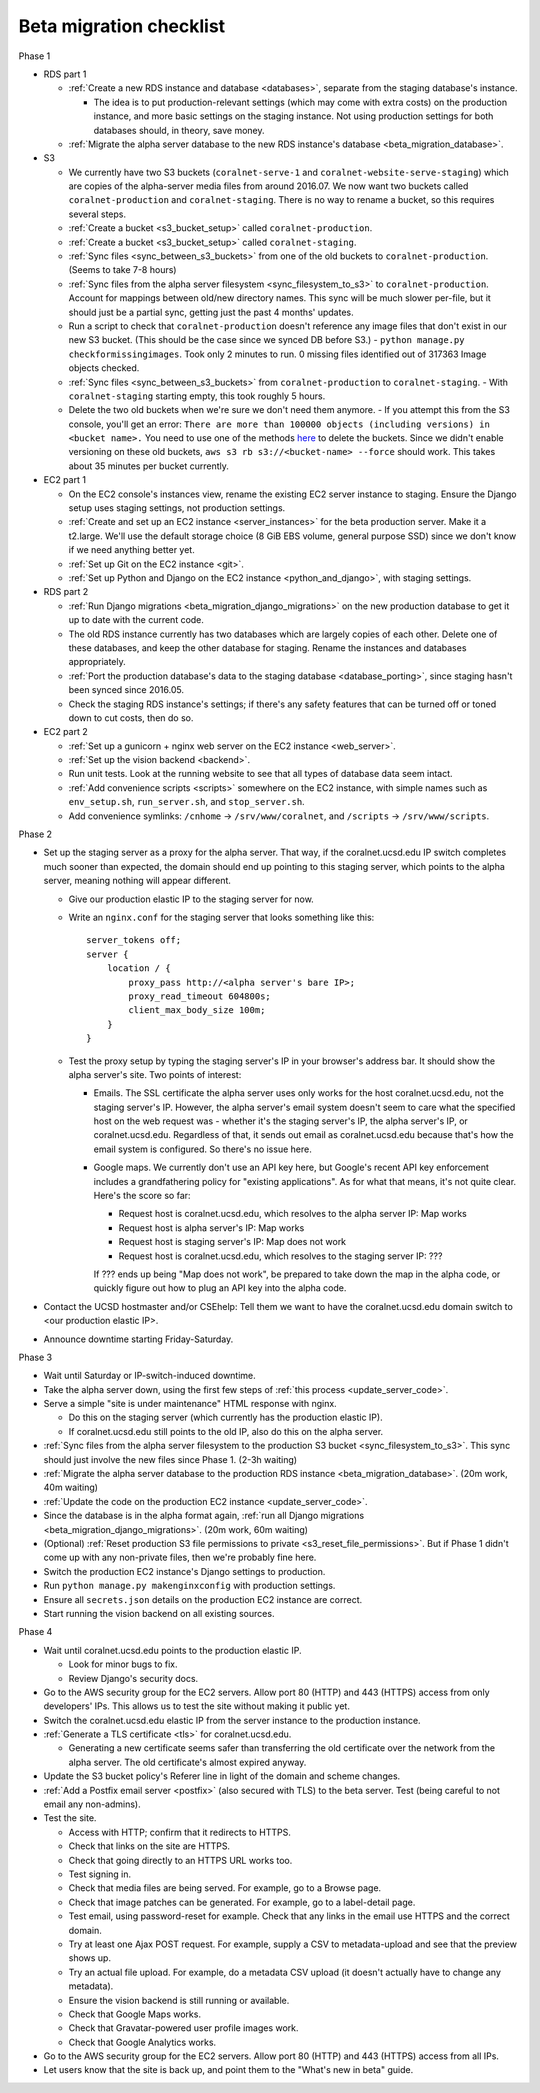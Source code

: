 Beta migration checklist
========================

Phase 1

- RDS part 1

  - :ref:`Create a new RDS instance and database <databases>`, separate from the staging database's instance.

    - The idea is to put production-relevant settings (which may come with extra costs) on the production instance, and more basic settings on the staging instance. Not using production settings for both databases should, in theory, save money.

  - :ref:`Migrate the alpha server database to the new RDS instance's database <beta_migration_database>`.

- S3

  - We currently have two S3 buckets (``coralnet-serve-1`` and ``coralnet-website-serve-staging``) which are copies of the alpha-server media files from around 2016.07. We now want two buckets called ``coralnet-production`` and ``coralnet-staging``. There is no way to rename a bucket, so this requires several steps.
  - :ref:`Create a bucket <s3_bucket_setup>` called ``coralnet-production``.
  - :ref:`Create a bucket <s3_bucket_setup>` called ``coralnet-staging``.
  - :ref:`Sync files <sync_between_s3_buckets>` from one of the old buckets to ``coralnet-production``. (Seems to take 7-8 hours)
  - :ref:`Sync files from the alpha server filesystem <sync_filesystem_to_s3>` to ``coralnet-production``. Account for mappings between old/new directory names. This sync will be much slower per-file, but it should just be a partial sync, getting just the past 4 months' updates.
  - Run a script to check that ``coralnet-production`` doesn't reference any image files that don't exist in our new S3 bucket. (This should be the case since we synced DB before S3.)
    - ``python manage.py checkformissingimages``. Took only 2 minutes to run. 0 missing files identified out of 317363 Image objects checked.
  - :ref:`Sync files <sync_between_s3_buckets>` from ``coralnet-production`` to ``coralnet-staging``.
    - With ``coralnet-staging`` starting empty, this took roughly 5 hours.
  - Delete the two old buckets when we're sure we don't need them anymore.
    - If you attempt this from the S3 console, you'll get an error: ``There are more than 100000 objects (including versions) in <bucket name>.`` You need to use one of the methods `here <https://docs.aws.amazon.com/AmazonS3/latest/dev/delete-or-empty-bucket.html>`__ to delete the buckets. Since we didn't enable versioning on these old buckets, ``aws s3 rb s3://<bucket-name> --force`` should work. This takes about 35 minutes per bucket currently.

- EC2 part 1

  - On the EC2 console's instances view, rename the existing EC2 server instance to staging. Ensure the Django setup uses staging settings, not production settings.
  - :ref:`Create and set up an EC2 instance <server_instances>` for the beta production server. Make it a t2.large. We'll use the default storage choice (8 GiB EBS volume, general purpose SSD) since we don't know if we need anything better yet.
  - :ref:`Set up Git on the EC2 instance <git>`.
  - :ref:`Set up Python and Django on the EC2 instance <python_and_django>`, with staging settings.

- RDS part 2

  - :ref:`Run Django migrations <beta_migration_django_migrations>` on the new production database to get it up to date with the current code.
  - The old RDS instance currently has two databases which are largely copies of each other. Delete one of these databases, and keep the other database for staging. Rename the instances and databases appropriately.
  - :ref:`Port the production database's data to the staging database <database_porting>`, since staging hasn't been synced since 2016.05.
  - Check the staging RDS instance's settings; if there's any safety features that can be turned off or toned down to cut costs, then do so.

- EC2 part 2

  - :ref:`Set up a gunicorn + nginx web server on the EC2 instance <web_server>`.
  - :ref:`Set up the vision backend <backend>`.
  - Run unit tests. Look at the running website to see that all types of database data seem intact.
  - :ref:`Add convenience scripts <scripts>` somewhere on the EC2 instance, with simple names such as ``env_setup.sh``, ``run_server.sh``, and ``stop_server.sh``.
  - Add convenience symlinks: ``/cnhome`` -> ``/srv/www/coralnet``, and ``/scripts`` -> ``/srv/www/scripts``.

Phase 2

- Set up the staging server as a proxy for the alpha server. That way, if the coralnet.ucsd.edu IP switch completes much sooner than expected, the domain should end up pointing to this staging server, which points to the alpha server, meaning nothing will appear different.

  - Give our production elastic IP to the staging server for now.
  - Write an ``nginx.conf`` for the staging server that looks something like this:

    ::

      server_tokens off;
      server {
          location / {
              proxy_pass http://<alpha server's bare IP>;
              proxy_read_timeout 604800s;
              client_max_body_size 100m;
          }
      }

  - Test the proxy setup by typing the staging server's IP in your browser's address bar. It should show the alpha server's site. Two points of interest:

    - Emails. The SSL certificate the alpha server uses only works for the host coralnet.ucsd.edu, not the staging server's IP. However, the alpha server's email system doesn't seem to care what the specified host on the web request was - whether it's the staging server's IP, the alpha server's IP, or coralnet.ucsd.edu. Regardless of that, it sends out email as coralnet.ucsd.edu because that's how the email system is configured. So there's no issue here.

    - Google maps. We currently don't use an API key here, but Google's recent API key enforcement includes a grandfathering policy for "existing applications". As for what that means, it's not quite clear. Here's the score so far:

      - Request host is coralnet.ucsd.edu, which resolves to the alpha server IP: Map works
      - Request host is alpha server's IP: Map works
      - Request host is staging server's IP: Map does not work
      - Request host is coralnet.ucsd.edu, which resolves to the staging server IP: ???

      If ??? ends up being "Map does not work", be prepared to take down the map in the alpha code, or quickly figure out how to plug an API key into the alpha code.

- Contact the UCSD hostmaster and/or CSEhelp: Tell them we want to have the coralnet.ucsd.edu domain switch to <our production elastic IP>.
- Announce downtime starting Friday-Saturday.

Phase 3

- Wait until Saturday or IP-switch-induced downtime.

- Take the alpha server down, using the first few steps of :ref:`this process <update_server_code>`.
- Serve a simple "site is under maintenance" HTML response with nginx.

  - Do this on the staging server (which currently has the production elastic IP).
  - If coralnet.ucsd.edu still points to the old IP, also do this on the alpha server.

- :ref:`Sync files from the alpha server filesystem to the production S3 bucket <sync_filesystem_to_s3>`. This sync should just involve the new files since Phase 1. (2-3h waiting)
- :ref:`Migrate the alpha server database to the production RDS instance <beta_migration_database>`. (20m work, 40m waiting)
- :ref:`Update the code on the production EC2 instance <update_server_code>`.
- Since the database is in the alpha format again, :ref:`run all Django migrations <beta_migration_django_migrations>`. (20m work, 60m waiting)
- (Optional) :ref:`Reset production S3 file permissions to private <s3_reset_file_permissions>`. But if Phase 1 didn't come up with any non-private files, then we're probably fine here.
- Switch the production EC2 instance's Django settings to production.
- Run ``python manage.py makenginxconfig`` with production settings.
- Ensure all ``secrets.json`` details on the production EC2 instance are correct.
- Start running the vision backend on all existing sources.

Phase 4

- Wait until coralnet.ucsd.edu points to the production elastic IP.

  - Look for minor bugs to fix.
  - Review Django's security docs.

- Go to the AWS security group for the EC2 servers. Allow port 80 (HTTP) and 443 (HTTPS) access from only developers' IPs. This allows us to test the site without making it public yet.

- Switch the coralnet.ucsd.edu elastic IP from the server instance to the production instance.

- :ref:`Generate a TLS certificate <tls>` for coralnet.ucsd.edu.

  - Generating a new certificate seems safer than transferring the old certificate over the network from the alpha server. The old certificate's almost expired anyway.

- Update the S3 bucket policy's Referer line in light of the domain and scheme changes.

- :ref:`Add a Postfix email server <postfix>` (also secured with TLS) to the beta server. Test (being careful to not email any non-admins).

- Test the site.

  - Access with HTTP; confirm that it redirects to HTTPS.
  - Check that links on the site are HTTPS.
  - Check that going directly to an HTTPS URL works too.
  - Test signing in.
  - Check that media files are being served. For example, go to a Browse page.
  - Check that image patches can be generated. For example, go to a label-detail page.
  - Test email, using password-reset for example. Check that any links in the email use HTTPS and the correct domain.
  - Try at least one Ajax POST request. For example, supply a CSV to metadata-upload and see that the preview shows up.
  - Try an actual file upload. For example, do a metadata CSV upload (it doesn't actually have to change any metadata).
  - Ensure the vision backend is still running or available.
  - Check that Google Maps works.
  - Check that Gravatar-powered user profile images work.
  - Check that Google Analytics works.

- Go to the AWS security group for the EC2 servers. Allow port 80 (HTTP) and 443 (HTTPS) access from all IPs.

- Let users know that the site is back up, and point them to the "What's new in beta" guide.